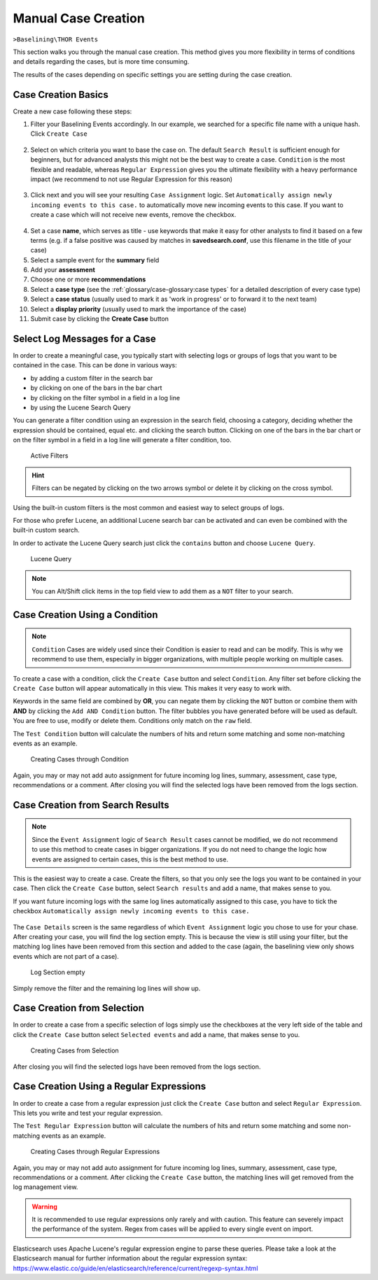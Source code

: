 .. Index:: Case Creation Part 1

Manual Case Creation
--------------------

``>Baselining\THOR Events``

This section walks you through the manual case creation.
This method gives you more flexibility in terms of conditions
and details regarding the cases, but is more time consuming.

The results of the cases depending on specific settings you
are setting during the case creation.

Case Creation Basics
^^^^^^^^^^^^^^^^^^^^

Create a new case following these steps: 

1. Filter your Baselining Events accordingly. In our example, we searched for
   a specific file name with a unique hash. Click ``Create Case``

.. figure:: ../images/cockpit_case_creation1.png

2. Select on which criteria you want to base the case on. The default ``Search Result``
   is sufficient enough for beginners, but for advanced analysts this might not be the
   best way to create a case. ``Condition`` is the most flexible and readable, whereas
   ``Regular Expression`` gives you the ultimate flexibility with a heavy performance
   impact (we recommend to not use Regular Expression for this reason)

.. figure:: ../images/cockpit_case_creation2.png

3. Click next and you will see your resulting ``Case Assignment`` logic. Set ``Automatically
   assign newly incoming events to this case.`` to automatically move new incoming events to this
   case. If you want to create a case which will not receive new events, remove the checkbox.

.. figure:: ../images/cockpit_case_creation3.png

4. Set a case **name**, which serves as title - use keywords that make it
   easy for other analysts to find it based on a few terms (e.g. if a false
   positive was caused by matches in **savedsearch.conf**, use this filename
   in the title of your case)

5. Select a sample event for the **summary** field 
6. Add your **assessment**
7. Choose one or more **recommendations**
8. Select a **case type** (see the :ref:`glossary/case-glossary:case types` for a detailed description of every case type)
9. Select a **case status** (usually used to mark it as 'work in progress' or to forward it to the next team)
10. Select a **display priority** (usually used to mark the importance of the case)
11. Submit case by clicking the **Create Case** button

.. figure:: ../images/cockpit_case_creation4.png

Select Log Messages for a Case
^^^^^^^^^^^^^^^^^^^^^^^^^^^^^^

In order to create a meaningful case, you typically start with selecting
logs or groups of logs that you want to be contained in the case. This
can be done in various ways:

* by adding a custom filter in the search bar
* by clicking on one of the bars in the bar chart
* by clicking on the filter symbol in a field in a log line
* by using the Lucene Search Query

You can generate a filter condition using an expression in the search
field, choosing a category, deciding whether the expression should be
contained, equal etc. and clicking the search button. Clicking on one
of the bars in the bar chart or on the filter symbol in a field in a
log line will generate a filter condition, too.

.. figure:: ../images/cockpit_active_filters.png
   :alt: Active Filters

   Active Filters

.. hint::
   Filters can be negated by clicking on the two arrows symbol or delete it by clicking on the cross symbol.

Using the built-in custom filters is the most common and easiest way to
select groups of logs.

For those who prefer Lucene, an additional Lucene search bar can be
activated and can even be combined with the built-in custom search.

In order to activate the Lucene Query search just click the ``contains`` button and
choose ``Lucene Query``.

.. figure:: ../images/cockpit_lucene_filter.png
   :alt: Lucene Query

   Lucene Query

.. note:: 
   You can Alt/Shift click items in the top field view to add them as a ``NOT`` filter to your search.

Case Creation Using a Condition
^^^^^^^^^^^^^^^^^^^^^^^^^^^^^^^

.. note::
   ``Condition`` Cases are widely used since their Condition is easier
   to read and can be modify. This is why we recommend to use them, especially
   in bigger organizations, with multiple people working on multiple cases.

To create a case with a condition, click the ``Create Case`` button and
select ``Condition``. Any filter set before clicking the ``Create Case``
button will appear automatically in this view. This makes it very easy to work with.

Keywords in the same field are combined by **OR**, you can negate them by
clicking the ``NOT`` button or combine them with **AND** by clicking the
``Add AND Condition`` button. The filter bubbles you have generated before
will be used as default. You are free to use, modify or delete them.
Conditions only match on the ``raw`` field.

The ``Test Condition`` button will calculate the numbers of hits and
return some matching and some non-matching events as an example.

.. figure:: ../images/cockpit_case_creation2.png
   :alt: Creating Cases through Condition

   Creating Cases through Condition

Again, you may or may not add auto assignment for future incoming
log lines, summary, assessment, case type, recommendations or a comment.
After closing you will find the selected logs have been removed from the
logs section.

Case Creation from Search Results
^^^^^^^^^^^^^^^^^^^^^^^^^^^^^^^^^

.. note::
   Since the ``Event Assignment`` logic of ``Search Result`` cases cannot be modified,
   we do not recommend to use this method to create cases in bigger organizations.
   If you do not need to change the logic how events are assigned to certain cases,
   this is the best method to use.

This is the easiest way to create a case. Create the filters, so
that you only see the logs you want to be contained in your case. Then
click the ``Create Case`` button, select ``Search results`` and add a name,
that makes sense to you.

If you want future incoming logs with the same log lines automatically assigned to this
case, you have to tick the checkbox ``Automatically assign newly incoming events to this case.``

.. figure:: ../images/cockpit_search_result_case.png
   :alt: Search Result Case

The ``Case Details`` screen is the same regardless of which ``Event Assignment``
logic you chose to use for your chase. After creating your case, you will find the log section
empty. This is because the view is still using your filter, but the matching log lines
have been removed from this section and added to the case (again, the baselining view only
shows events which are not part of a case).

.. figure:: ../images/cockpit_empty_search.png
   :alt: Log Section empty

   Log Section empty

Simply remove the filter and the remaining log lines will show up.

Case Creation from Selection
^^^^^^^^^^^^^^^^^^^^^^^^^^^^

In order to create a case from a specific selection of logs simply use
the checkboxes at the very left side of the table and click the ``Create Case`` button 
select ``Selected events`` and add a name, that makes sense
to you.

.. figure:: ../images/cockpit_case_creation_selection.png
   :alt: Creating Cases from Selection

   Creating Cases from Selection

After closing you will find the selected logs have been removed from the
logs section.

Case Creation Using a Regular Expressions
^^^^^^^^^^^^^^^^^^^^^^^^^^^^^^^^^^^^^^^^^

In order to create a case from a regular expression just click the
``Create Case`` button and select ``Regular Expression``. This lets you
write and test your regular expression.

The ``Test Regular Expression`` button will calculate the
numbers of hits and return some matching and some non-matching events as
an example.

.. figure:: ../images/cockpit_case_creation_regex.png
   :alt: Creating Cases through Regular Expressions

   Creating Cases through Regular Expressions

Again, you may or may not add auto assignment for future incoming
log lines, summary, assessment, case type, recommendations or a comment.
After clicking the ``Create Case`` button, the matching lines will get
removed from the log management view.

.. warning:: 
   It is recommended to use regular expressions only rarely and with
   caution. This feature can severely impact the performance of the system.
   Regex from cases will be applied to every single event on import.

Elasticsearch uses Apache Lucene's regular expression engine to parse these
queries. Please take a look at the Elasticsearch manual for further
information about the regular expression syntax:  
https://www.elastic.co/guide/en/elasticsearch/reference/current/regexp-syntax.html
